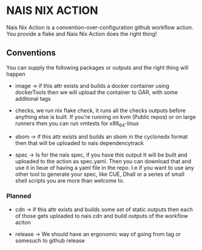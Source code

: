 * NAIS NIX ACTION

Nais Nix Action is a convention-over-configuration github workflow
action. You provide a flake and Nais Nix Action does the right thing!

** Conventions

You can supply the following packages or outputs and the right thing
will happen

- image -> if this attr exists and builds a docker container using
  dockerTools then we will upload the container to GAR, with some
  additonal tags

- checks, we run nix flake check, it runs all the checks outputs
  before anything else is built. If you're running on kvm (Public
  repos) or on large runners then you can run vmtests for x86_64-linux

- sbom -> if this attr exists and builds an sbom in the cyclonedx
  format then that will be uploaded to nais dependencytrack

- spec -> Is for the nais spec, if you have this output It will be built
  and uploaded to the action as spec.yaml. Then you can download that and
  use it in lieue of having a yaml file in the repo. I.e if you want to
  use any other tool to generate your spec, like CUE, Dhall or a series of
  small shell scripts you are more than welcome to.

*** Planned

- cdn -> if this attr exists and builds some set of static outputs
  then each of those gets uploaded to nais cdn and build outputs
  of the workflow aciton

- release -> We should have an ergonomic way of going from tag or
  somesuch to github release

